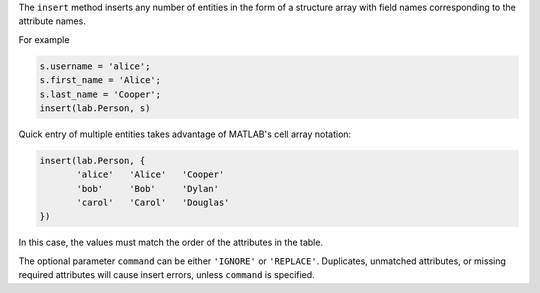 
The ``insert`` method inserts any number of entities in the form of a structure array with field names corresponding to the attribute names.

For example

.. code-block:: matlab

    s.username = 'alice';
    s.first_name = 'Alice';
    s.last_name = 'Cooper';
    insert(lab.Person, s)

Quick entry of multiple entities takes advantage of MATLAB's cell array notation:

.. code-block:: matlab

    insert(lab.Person, {
           'alice'   'Alice'   'Cooper'
           'bob'     'Bob'     'Dylan'
           'carol'   'Carol'   'Douglas'
    })

In this case, the values must match the order of the attributes in the table.

The optional parameter ``command`` can be either ``'IGNORE'`` or ``'REPLACE'``.
Duplicates, unmatched attributes, or missing required attributes will cause insert errors, unless ``command`` is specified.
